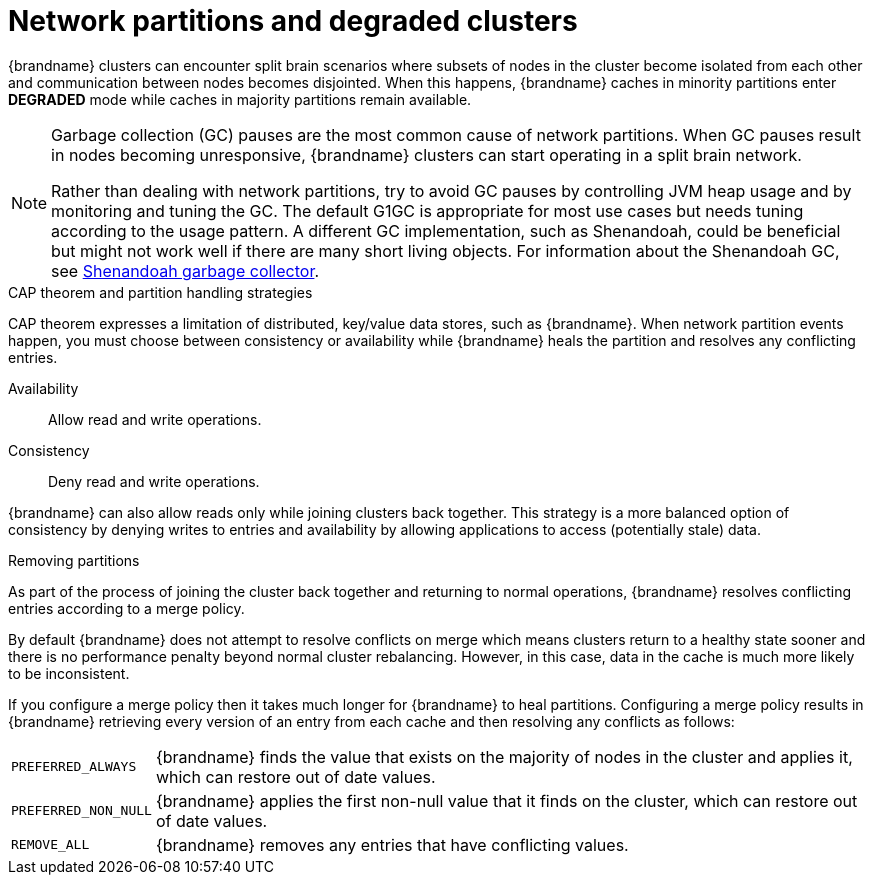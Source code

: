[id='performance-partition-handling_{context}']
= Network partitions and degraded clusters

{brandname} clusters can encounter split brain scenarios where subsets of nodes in the cluster become isolated from each other and communication between nodes becomes disjointed.
When this happens, {brandname} caches in minority partitions enter **DEGRADED** mode while caches in majority partitions remain available.

[NOTE]
====
Garbage collection (GC) pauses are the most common cause of network partitions.
When GC pauses result in nodes becoming unresponsive, {brandname} clusters can start operating in a split brain network.

Rather than dealing with network partitions, try to avoid GC pauses by controlling JVM heap usage and by monitoring and tuning the GC. The default G1GC is appropriate for most use cases but needs tuning according to the usage pattern. A different GC implementation, such as Shenandoah, could be beneficial but might not work well if there are many short living objects. For information about the Shenandoah GC, see link:https://docs.redhat.com/en/documentation/red_hat_build_of_openjdk/21/html-single/using_shenandoah_garbage_collector_with_red_hat_build_of_openjdk_21/index#shenandoah-gc-overview[Shenandoah garbage collector]. 
====

.CAP theorem and partition handling strategies

CAP theorem expresses a limitation of distributed, key/value data stores, such as {brandname}.
When network partition events happen, you must choose between consistency or availability while {brandname} heals the partition and resolves any conflicting entries.

Availability:: Allow read and write operations.
Consistency:: Deny read and write operations.

{brandname} can also allow reads only while joining clusters back together.
This strategy is a more balanced option of consistency by denying writes to entries and availability by allowing applications to access (potentially stale) data.

.Removing partitions

As part of the process of joining the cluster back together and returning to normal operations, {brandname} resolves conflicting entries according to a merge policy.

By default {brandname} does not attempt to resolve conflicts on merge which means clusters return to a healthy state sooner and there is no performance penalty beyond normal cluster rebalancing.
However, in this case, data in the cache is much more likely to be inconsistent.

If you configure a merge policy then it takes much longer for {brandname} to heal partitions.
Configuring a merge policy results in {brandname} retrieving every version of an entry from each cache and then resolving any conflicts as follows:

[%autowidth,%noheader,cols="1,1",stripes=even]
|===
|`PREFERRED_ALWAYS`
|{brandname} finds the value that exists on the majority of nodes in the cluster and applies it, which can restore out of date values.

|`PREFERRED_NON_NULL`
|{brandname} applies the first non-null value that it finds on the cluster, which can restore out of date values.

|`REMOVE_ALL`
|{brandname} removes any entries that have conflicting values.
|===
